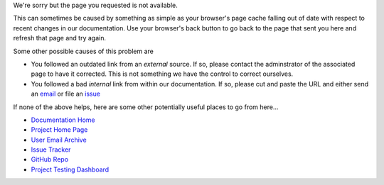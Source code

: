 We're sorry but the page you requested is not available.

This can sometimes be caused by something as simple as your browser's page
cache falling out of date with respect to recent changes in our documentation.
Use your browser's back button to go back to the page that sent you here and
refresh that page and try again.

Some other possible causes of this problem are

* You followed an outdated link from an *external* source. If so,
  please contact the adminstrator of the associated page to have
  it corrected. This is not something we have the control to correct
  ourselves.
* You followed a bad *internal* link from within our documentation. If
  so, please cut and paste the URL and either send an `email`_ or file
  an `issue`_

If none of the above helps, here are some other potentially useful places
to go from here...

* `Documentation Home <https://visit-sphinx-github-user-manual.readthedocs.io/en/develop/>`_
* `Project Home Page <https://visit.llnl.gov>`_
* `User Email Archive <https://elist.ornl.gov/mailman/private/visit-users/>`_
* `Issue Tracker <https://github.com/visit-dav/visit/issues>`_
* `GitHub Repo <https://github.com/visit-dav/visit>`_
* `Project Testing Dashboard <https://portal.nersc.gov/project/visit/>`_

.. _email: visit-help@elist.ornl.gov
.. _issue: https://github.com/visit-dav/visit/issues/new?assignees=&labels=docs&template=documentation-request.md&title=Bad%20Link
